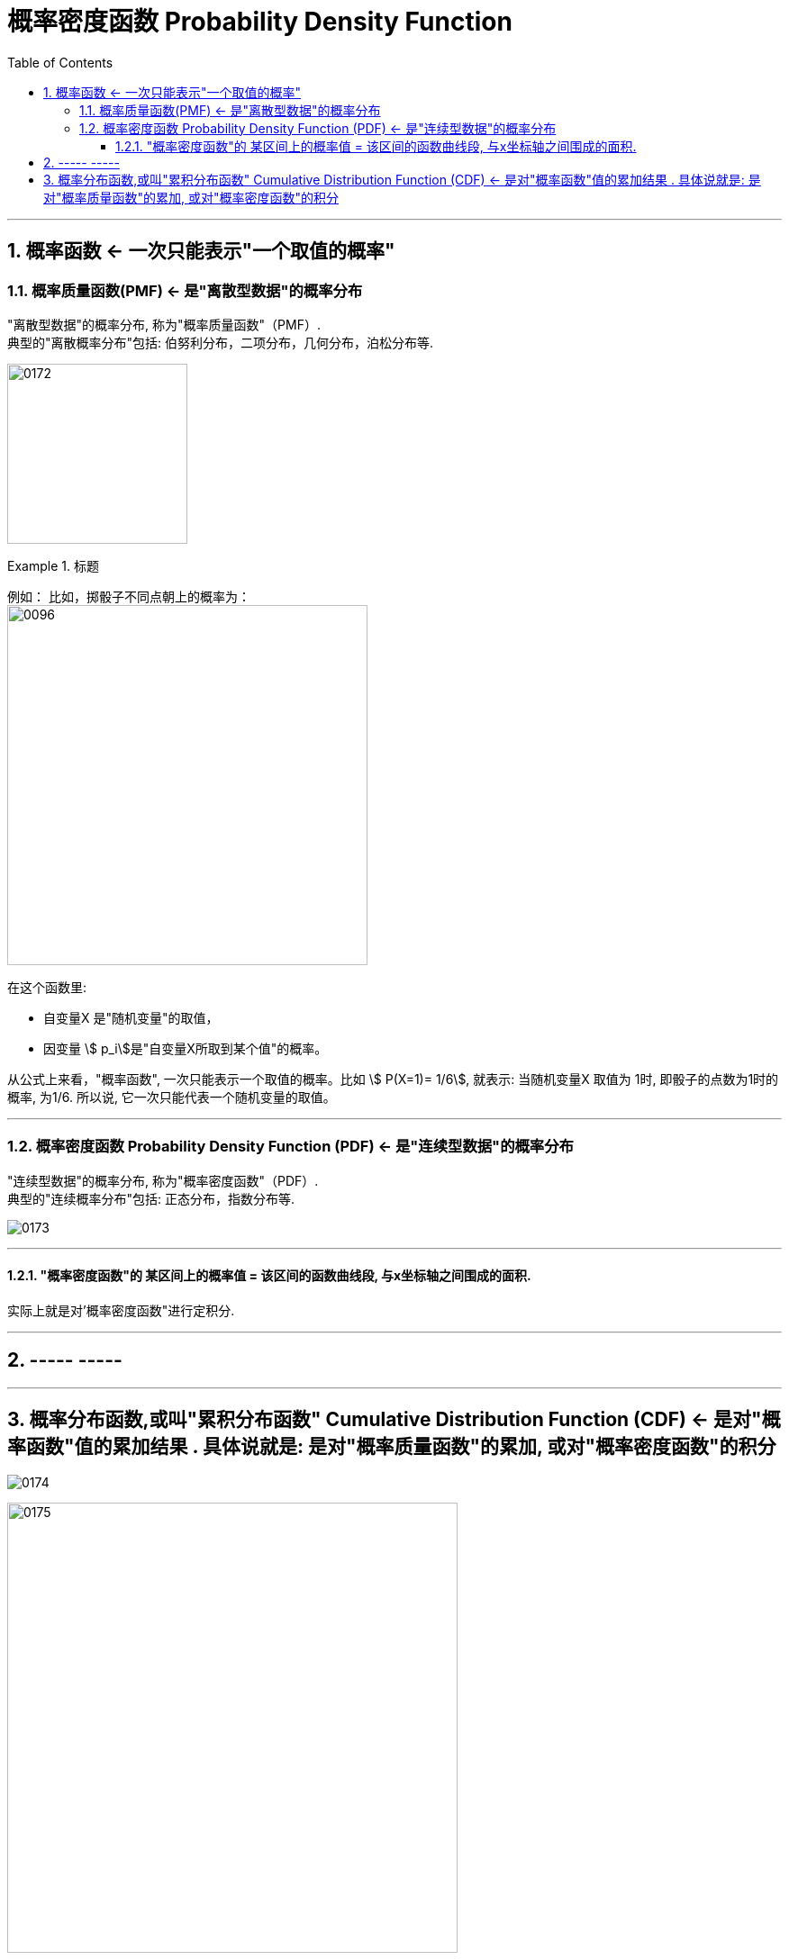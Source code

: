
= 概率密度函数 Probability Density Function
:toc: left
:toclevels: 3
:sectnums:

---

== 概率函数 <- 一次只能表示"一个取值的概率"

=== 概率质量函数(PMF) <- 是"离散型数据"的概率分布

"离散型数据"的概率分布, 称为"概率质量函数"（PMF）. +
典型的"离散概率分布"包括: 伯努利分布，二项分布，几何分布，泊松分布等.


image:img/0172.jpg[,200]

.标题
====
例如：
比如，掷骰子不同点朝上的概率为： +
image:img/0096.png[,400]

在这个函数里:

- 自变量X 是"随机变量"的取值，
- 因变量 stem:[ p_i]是"自变量X所取到某个值"的概率。

从公式上来看，"概率函数", 一次只能表示一个取值的概率。比如 stem:[ P(X=1)= 1/6], 就表示: 当随机变量X 取值为 1时, 即骰子的点数为1时的概率, 为1/6. 所以说, 它一次只能代表一个随机变量的取值。
====




---

=== 概率密度函数 Probability Density Function (PDF) <- 是"连续型数据"的概率分布

"连续型数据"的概率分布, 称为"概率密度函数"（PDF）.  +
典型的"连续概率分布"包括: 正态分布，指数分布等.

image:img/0173.jpg[,]




---

==== "概率密度函数"的 某区间上的概率值 = 该区间的函数曲线段, 与x坐标轴之间围成的面积.

实际上就是对'概率密度函数"进行定积分.


---

== ----- -----

---

== 概率分布函数,或叫"累积分布函数" Cumulative Distribution Function (CDF) <- 是对"概率函数"值的累加结果 . 具体说就是: 是对"概率质量函数"的累加, 或对"概率密度函数"的积分

image:img/0174.jpg[,]


image:img/0175.svg[,500]
